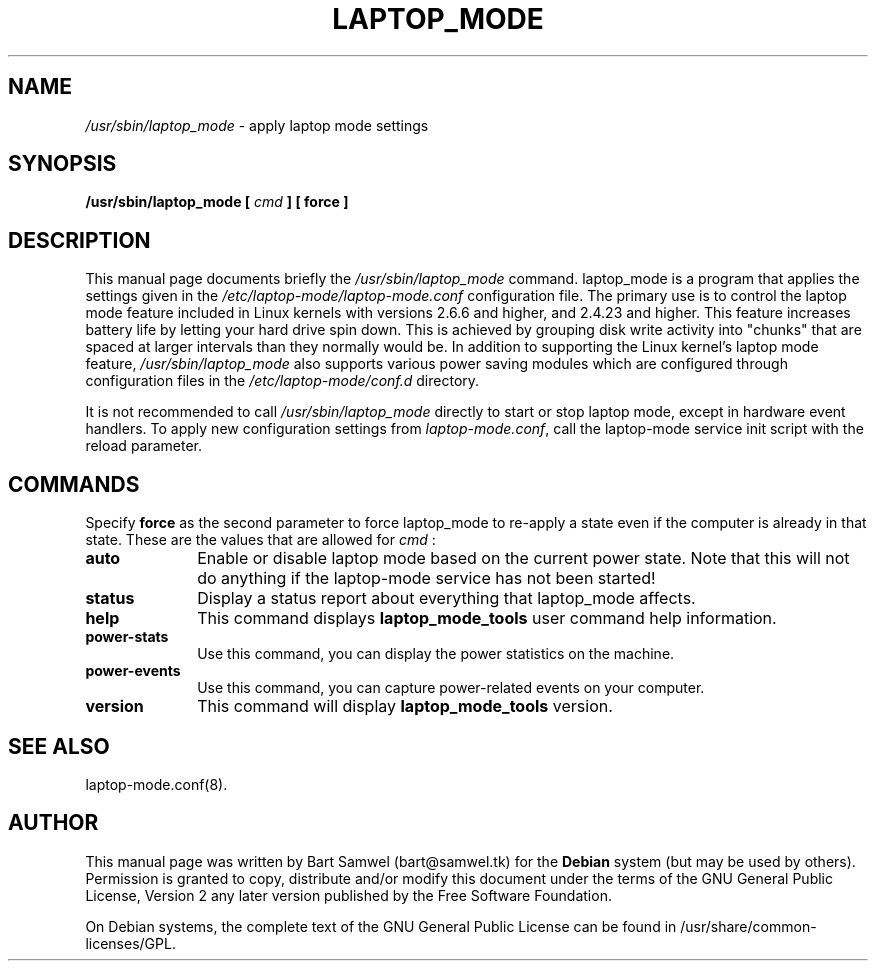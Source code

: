 .TH "LAPTOP_MODE" "8" 
.SH "NAME" 
.I /usr/sbin/laptop_mode
\- apply laptop mode settings
.SH "SYNOPSIS" 
.B /usr/sbin/laptop_mode [
.I cmd
.B ] [ force ]
.SH "DESCRIPTION" 
This manual page documents briefly the 
.I /usr/sbin/laptop_mode
command. laptop_mode is a program that applies the settings given in the
.I /etc/laptop-mode/laptop-mode.conf
configuration file. The primary use is to control the laptop mode feature
included in Linux kernels with versions 2.6.6 and higher, and 2.4.23 and higher.
This feature increases battery life by letting your 
hard drive spin down. This is achieved by grouping disk write 
activity into "chunks" that are spaced at larger intervals than 
they normally would be. In addition to supporting the Linux kernel's laptop mode
feature,
.I /usr/sbin/laptop_mode
also supports various power saving modules which are configured through
configuration files in the
.I /etc/laptop-mode/conf.d
directory. 
.PP
It is not recommended to call
.I /usr/sbin/laptop_mode
directly to start or stop laptop mode, except in hardware event handlers. To
apply new configuration settings from \fIlaptop-mode.conf\fP, call the
laptop-mode service init script with the reload parameter.
.SH "COMMANDS" 
Specify \fBforce\fP as the second parameter to force laptop_mode to re-apply
a state even if the computer is already in that state. These are the values that
are allowed for
.I cmd
: 
.IP "\fBauto\fP" 10
Enable or disable laptop mode based on the current power state. Note that
this will not do anything if the laptop-mode service has not been
started!
.IP "\fBstatus\fP" 10
Display a status report about everything that laptop_mode affects.
.IP "\fBhelp\fP" 10
This command displays
.B laptop_mode_tools
user command help information.
.IP "\fBpower-stats\fP" 10
Use this command, you can display the power statistics on the machine.
.IP "\fBpower-events\fP" 10
Use this command, you can capture power-related events on your computer.
.IP "\fBversion\fP" 10
This command will display
.B laptop_mode_tools
version.
.SH "SEE ALSO" 
laptop-mode.conf(8).
.SH "AUTHOR" 
This manual page was written by Bart Samwel (bart@samwel.tk) for 
the 
.B Debian
system (but may be used by others).  Permission is 
granted to copy, distribute and/or modify this document under 
the terms of the GNU General Public License, Version 2 any  
later version published by the Free Software Foundation. 
 
On Debian systems, the complete text of the GNU General Public 
License can be found in /usr/share/common-licenses/GPL. 
